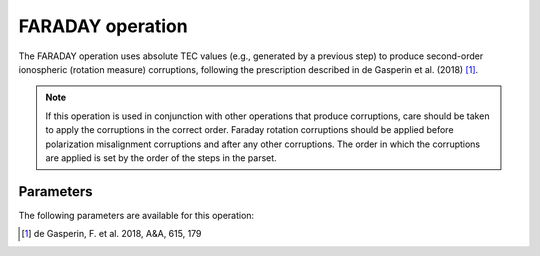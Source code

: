 .. _faraday:

FARADAY operation
-----------------

The FARADAY operation uses absolute TEC values (e.g., generated by a previous step) to produce second-order ionospheric (rotation measure) corruptions, following the prescription described in de Gasperin et al. (2018) [#f1]_.

.. note::

    If this operation is used in conjunction with other operations that produce corruptions, care should be taken to apply the corruptions in the correct order. Faraday rotation corruptions should be applied before polarization misalignment corruptions and after any other corruptions. The order in which the corruptions are applied is set by the order of the steps in the parset.


.. _faraday_pars:

Parameters
==========

The following parameters are available for this operation:

.. glossary::

    h5parmFilename
        This parameter is a string (no default) that sets the filename of input/output h5parm file. This file must contain a table  (named ``'tec000'``) of absolute TEC values. Such a table can be generated by the :ref:`tec`.

    hIon
        This parameter is a float (default is ``200e3``) that sets the height of thin layer ionoshpere in m.

.. [#f1] de Gasperin, F. et al. 2018, A\&A, 615, 179

